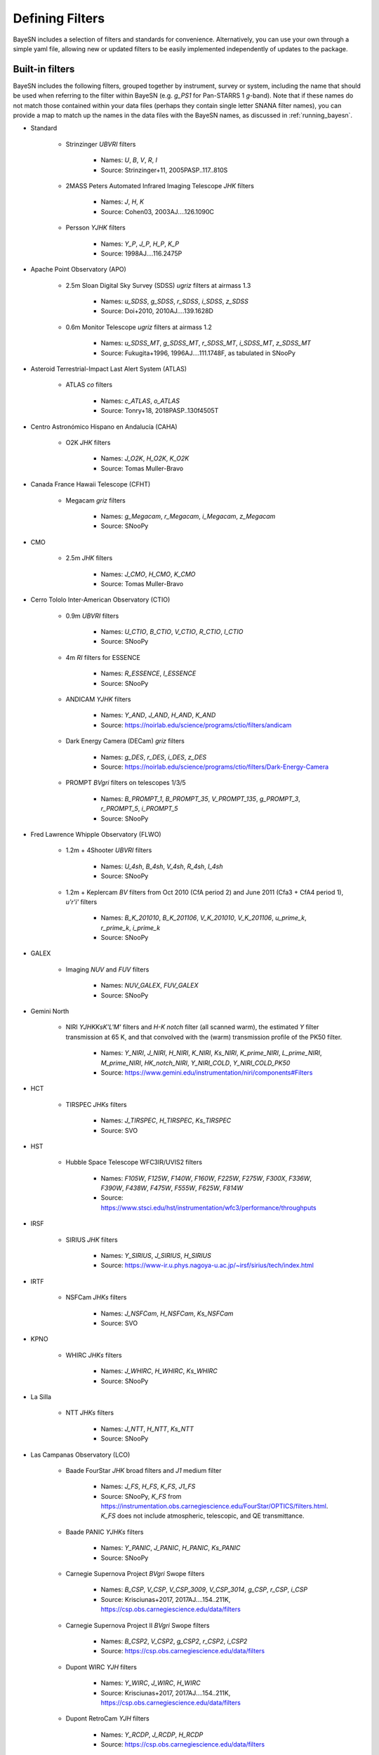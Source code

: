 .. _filters:

Defining Filters
===================

BayeSN includes a selection of filters and standards for convenience. Alternatively, you can use your own through a
simple yaml file, allowing new or updated filters to be easily implemented independently of updates to the package.

Built-in filters
-----------------

BayeSN includes the following filters, grouped together by instrument, survey or system, including the name that should
be used when referring to the filter within BayeSN (e.g. `g_PS1` for Pan-STARRS 1 *g*-band). Note that if these names
do not match those contained within your data files (perhaps they contain single letter SNANA filter names), you can
provide a map to match up the names in the data files with the BayeSN names, as discussed in :ref:`running_bayesn`.

- Standard

    - Strinzinger *UBVRI* filters

        - Names: `U`, `B`, `V`, `R`, `I`
        - Source: Strinzinger+11, 2005PASP..117..810S

    - 2MASS Peters Automated Infrared Imaging Telescope *JHK* filters

        - Names: `J`, `H`, `K`
        - Source: Cohen03, 2003AJ....126.1090C

    - Persson *YJHK* filters

        - Names: `Y_P`, `J_P`, `H_P`, `K_P`
        - Source: 1998AJ....116.2475P

- Apache Point Observatory (APO)

    - 2.5m Sloan Digital Sky Survey (SDSS) *ugriz* filters at airmass 1.3

        - Names: `u_SDSS`, `g_SDSS`, `r_SDSS`, `i_SDSS`, `z_SDSS`
        - Source: Doi+2010, 2010AJ....139.1628D

    - 0.6m Monitor Telescope *ugriz* filters at airmass 1.2

        - Names: `u_SDSS_MT`, `g_SDSS_MT`, `r_SDSS_MT`, `i_SDSS_MT`, `z_SDSS_MT`
        - Source: Fukugita+1996, 1996AJ....111.1748F, as tabulated in SNooPy

- Asteroid Terrestrial-Impact Last Alert System (ATLAS)

    - ATLAS *co* filters

        - Names: `c_ATLAS`, `o_ATLAS`
        - Source: Tonry+18, 2018PASP..130f4505T

- Centro Astronómico Hispano en Andalucía (CAHA)

    - O2K *JHK* filters

        - Names: `J_O2K`, `H_O2K`, `K_O2K`
        - Source: Tomas Muller-Bravo

- Canada France Hawaii Telescope (CFHT)

    - Megacam *griz* filters

        - Names: `g_Megacam`, `r_Megacam`, `i_Megacam`, `z_Megacam`
        - Source: SNooPy

- CMO

    - 2.5m *JHK* filters

        - Names: `J_CMO`, `H_CMO`, `K_CMO`
        - Source: Tomas Muller-Bravo

- Cerro Tololo Inter-American Observatory (CTIO)

    - 0.9m *UBVRI* filters

        - Names: `U_CTIO`, `B_CTIO`, `V_CTIO`, `R_CTIO`, `I_CTIO`
        - Source: SNooPy

    - 4m *RI* filters for ESSENCE

        - Names: `R_ESSENCE`, `I_ESSENCE`
        - Source: SNooPy

    - ANDICAM *YJHK* filters

        - Names: `Y_AND`, `J_AND`, `H_AND`, `K_AND`
        - Source: https://noirlab.edu/science/programs/ctio/filters/andicam

    - Dark Energy Camera (DECam) *griz* filters

        - Names: `g_DES`, `r_DES`, `i_DES`, `z_DES`
        - Source: https://noirlab.edu/science/programs/ctio/filters/Dark-Energy-Camera

    - PROMPT *BVgri* filters on telescopes 1/3/5

        - Names: `B_PROMPT_1`, `B_PROMPT_35`, `V_PROMPT_135`, `g_PROMPT_3`, `r_PROMPT_5`, `i_PROMPT_5`
        - Source: SNooPy

- Fred Lawrence Whipple Observatory (FLWO)

    - 1.2m + 4Shooter *UBVRI* filters

        - Names: `U_4sh`, `B_4sh`, `V_4sh`, `R_4sh`, `I_4sh`
        - Source: SNooPy

    - 1.2m + Keplercam *BV* filters from Oct 2010 (CfA period 2) and June 2011 (Cfa3 + CfA4 period 1), *u'r'i'* filters

        - Names: `B_K_201010`, `B_K_201106`, `V_K_201010`, `V_K_201106`, `u_prime_k`, `r_prime_k`, `i_prime_k`
        - Source: SNooPy

- GALEX

    - Imaging *NUV* and *FUV* filters

        - Names: `NUV_GALEX`, `FUV_GALEX`
        - Source: SNooPy

- Gemini North

    - NIRI *YJHKKsK'L'M'* filters and  *H-K notch* filter (all scanned warm), the estimated *Y* filter transmission at 65 K, and that convolved with the (warm) transmission profile of the PK50 filter.

        - Names: `Y_NIRI`, `J_NIRI`, `H_NIRI`, `K_NIRI`, `Ks_NIRI`, `K_prime_NIRI`, `L_prime_NIRI`, `M_prime_NIRI`, `HK_notch_NIRI`, `Y_NIRI_COLD`, `Y_NIRI_COLD_PK50`
        - Source: https://www.gemini.edu/instrumentation/niri/components#Filters

- HCT

    - TIRSPEC *JHKs* filters

        - Names: `J_TIRSPEC`, `H_TIRSPEC`, `Ks_TIRSPEC`
        - Source: SVO

- HST

    - Hubble Space Telescope WFC3IR/UVIS2 filters

        - Names: `F105W`, `F125W`, `F140W`, `F160W`, `F225W`, `F275W`, `F300X`, `F336W`, `F390W`, `F438W`, `F475W`, `F555W`, `F625W`, `F814W`
        - Source: https://www.stsci.edu/hst/instrumentation/wfc3/performance/throughputs

- IRSF

    - SIRIUS *JHK* filters

        - Names: `Y_SIRIUS`, `J_SIRIUS`, `H_SIRIUS`
        - Source: https://www-ir.u.phys.nagoya-u.ac.jp/~irsf/sirius/tech/index.html

- IRTF

    - NSFCam *JHKs* filters

        - Names: `J_NSFCam`, `H_NSFCam`, `Ks_NSFCam`
        - Source: SVO

- KPNO

    - WHIRC *JHKs* filters

        - Names: `J_WHIRC`, `H_WHIRC`, `Ks_WHIRC`
        - Source: SNooPy

- La Silla

    - NTT *JHKs* filters

        - Names: `J_NTT`, `H_NTT`, `Ks_NTT`
        - Source: SNooPy

- Las Campanas Observatory (LCO)

    - Baade FourStar *JHK* broad filters and *J1* medium filter

        - Names: `J_FS`, `H_FS`, `K_FS`, `J1_FS`
        - Source: SNooPy, `K_FS` from https://instrumentation.obs.carnegiescience.edu/FourStar/OPTICS/filters.html. `K_FS` does not include atmospheric, telescopic, and QE transmittance.

    - Baade PANIC *YJHKs* filters

        - Names: `Y_PANIC`, `J_PANIC`, `H_PANIC`, `Ks_PANIC`
        - Source: SNooPy

    - Carnegie Supernova Project *BVgri* Swope filters

        - Names: `B_CSP`, `V_CSP`, `V_CSP_3009`, `V_CSP_3014`, `g_CSP`, `r_CSP`, `i_CSP`
        - Source: Krisciunas+2017, 2017AJ....154..211K, https://csp.obs.carnegiescience.edu/data/filters

    - Carnegie Supernova Project II *BVgri* Swope filters

        - Names: `B_CSP2`, `V_CSP2`, `g_CSP2`, `r_CSP2`, `i_CSP2`
        - Source: https://csp.obs.carnegiescience.edu/data/filters

    - Dupont WIRC *YJH* filters

        - Names: `Y_WIRC`, `J_WIRC`, `H_WIRC`
        - Source: Krisciunas+2017, 2017AJ....154..211K, https://csp.obs.carnegiescience.edu/data/filters

    - Dupont RetroCam *YJH* filters

        - Names: `Y_RCDP`, `J_RCDP`, `H_RCDP`
        - Source: https://csp.obs.carnegiescience.edu/data/filters

    - Swope RetroCam *YJH* filters

        - Names: `Y_RC`, `J_RC1`, `J_RC2`, `H_RC`
        - Source: Krisciunas+2017, 2017AJ....154..211K, https://csp.obs.carnegiescience.edu/data/filters

    - Abandoned *Ks* Swope filter
        - Names: `Ks_CSP`
        - Source: Contreras+2010, 2010AJ....139..519C

    - Different Persson *YJHK* filters?

        - Names: `Y_P1`, `J_P1`, `H_P1`, `K_P1`
        - Source: SNooPy

- Lick

    - KAIT *UBVRI* filters

      - Names: `U_KAIT`, `B_KAIT`, `V_KAIT`, `R_KAIT`, `I_KAIT`
      - Source: SNooPy

- Lick

    - KAIT *UBVRI* filters

      - Names: `U_KAIT`, `B_KAIT`, `V_KAIT`, `R_KAIT`, `I_KAIT`
      - Source: SNooPy

- Liverpool

    - IOO *BVgriz* filters

        - Names: `B_IOO`, `V_IOO`, `g_IOO`, `r_IOO`, `i_IOO`, `z_IOO`,
        - Source: SVO

- LSST

    - Legacy Survey of Space and Time at Vera Rubin Observatory *ugrizy* filters

        - Names: `u_LSST`, `g_LSST`, `r_LSST`, `i_LSST`, `z_LSST`, `y_LSST`
        - Source: https://github.com/lsst/throughputs

- Nordic Optical Telescope (NOT)

    - ALFOSC *UBVRIgriz* filters and *UBVRI* natural filters

        - Names:  `U_ALFOSC`, `B_ALFOSC`, `V_ALFOSC`, `R_ALFOSC`, `I_ALFOSC`, `g_ALFOSC`, `r_ALFOSC`, `i_ALFOSC`, `z_ALFOSC`, `U_ALFOSC_nat`, `B_ALFOSC_nat`, `V_ALFOSC_nat`, `R_ALFOSC_nat`, `I_ALFOSC_nat`
        - Source: https://www.not.iac.es/instruments/filters/filters.php

    - MOSCA *UBVRI* effective filters

        - Names: `U_MOSCA`, `B_MOSCA`, `V_MOSCA`, `R_MOSCA`, `I_MOSCA`
        - Source: Tomas Muller-Bravo

    - NOTCam *ZYJHKK'Ks* filters and effective filters (total throughput) for *JHKKs*

        - Names: `Z_NOT`, `Y_NOT`, `J_NOT`, `H_NOT`, `K_NOT`, `K_prime_NOT`, `Ks_NOT`, `J_NOT_eff`, `H_NOT_eff`, `K_NOT_eff`, `Ks_NOT_eff`
        - Source: https://www.not.iac.es/instruments/notcam/filters/, effective filters from Tomas Muller-Bravo

- OAM

    - TJO MEIA *UBVIc* filters

        - Names: `U_TJO`, `B_TJO`, `V_TJO`, `Ic_TJO`
        - Source: Tomas Muller-Bravo

- Palomar

    - P48

        - CFH12K *gri* filters

            - Names: `g_P48`, `r_P48`, `i_P48`
            - Source: Tomas Muller-Bravo

        - Zwicky Transient Facility (ZTF) *gri* filters

            - Names: `g_ZTF`, `r_ZTF`, `i_ZTF`
            - Source: Bellm+19, 2019PASP..131a8002B

    - P60 SED Machine (SEDM) *ugri* filters

        - Names: `u_SEDM`, `g_SEDM`, `r_SEDM`, `i_SEDM`
        - Source: Tomas Muller-Bravo, from Uli

- Panoramic Survey Telescope and Rapid Response System (PanSTARRS)

    - PanSTARRS 1 (PS1) *grizyw* and open filters

        - Names: `g_PS1`, `r_PS1`, `i_PS1`, `z_PS1`, `y_PS1`, `w_PS1`, `open_PS1`
        - Source: Tonry+12, 2012ApJ...750...99T

- Paranal

    - UT4 High Acuity Wide field K-band Imager (HAWK-I) *YJH* filters and two *Ks* filters, one used from Aug 2007 until Dec 3, 2007 and the other used starting Jan 2008

        - Names: `Y_HAWKI`, `J_HAWKI`, `H_HAWKI`, `Ks_HAWKI_1`, `Ks_HAWKI_2`
        - Source: https://www.eso.org/sci/facilities/paranal/instruments/hawki/inst.html

    - UT3 Infrared Spectrometer And Array Camera (ISAAC) *JHKs* filters

        - Names: `J_ISAAC`, `H_ISAAC`, `Ks_ISAAC`
        - Source: SVO

    - VISTA InfraRed Camera (VIRCAM) *ZYJHKs* filters

        - Names: `Z_VISTA`, `Y_VISTA`, `J_VISTA`, `H_VISTA`, `Ks_VISTA`
        - Source: https://www.eso.org/sci/facilities/paranal/decommissioned/vircam/inst.html

- Spitzer

    - IRAC *3.6/4.5/5.8/8.0* filters

        - Names: `S36`, `S45`, `S58`, `S80`
        - Source: Tomas Muller-Bravo

- SPM

    - RATIR *rizYJH* filters in the AB mag system and *YJH* in the Vega mag system

        - Names: `r_SPM`, `i_SPM`, `z_SPM`, `Y_SPM_AB`, `J_SPM_AB`, `H_SPM_AB`, `Y_SPM`, `J_SPM`, `H_SPM`
        - Source: Tomas Muller-Bravo

- SWIFT UVOT

    - SWIFT UVOT *UBV* and *UVW1/UVW2/UVM2* filters

        - Names: `U_SWIFT`, `B_SWIFT`, `V_SWIFT`, `UVW1`, `UVW2`, `UVM2`
        - Source: Poole+08, 2008MNRAS.383..627P

- Telescopio Nazionale Galileo (TNG)

    - Near Infrared Camera Spectrometer (NICS) *JHKK'Ks* filters

        - Names: `J_TNG`, `H_TNG`, `K_TNG`, `K_prime_TNG`, `Ks_TNG`
        - Source: https://www.tng.iac.es/instruments/nics/imaging.html#filters

- United States Naval Observatory (USNO)

    - 40-inch telescope *u'g'r'i'z'* filters

        - Names: `u_prime`, `g_prime`, `r_prime`, `i_prime`, `z_prime`
        - Source: Fukugita+96, 1996AJ....111.1748F; Smith+02, 2002AJ....123.2121S

- UKIRT

    - WFCAM *zYJHK* filters

        - Names: `z_WFCAM`, `Y_WFCAM`, `J_WFCAM`, `H_WFCAM`, `K_WFCAM`
        - Source: Hewett+06, 2009MNRAS.394..675H


Specifying custom filters
---------------------------

One of the arguments for the ``input.yaml`` file outlined in :ref:`running_bayesn`, ``filters``, is used to specify a
path to a separate yaml file which details any custom filters and standards you wish to add beyond those already
included. Any custom filters or standards will get included along with those built-in, so you'll be able to mix and
match between in-built filters and custom ones. Note that if you give a custom filter/standard the same name as a
built-in filter/standard, your custom one will be used instead of the built-in one.

The filter yaml to specify custom filters and standards should have the following structure:

.. code-block:: yaml

    standards_root: /PATH/TO/STANDARDS/ROOT
    standards:
      vega:
        path: VEGA_STANDARD.fits/.dat
      bd17:
        path: BD17_STANDARD.fits/.dat
    filters_root: /PATH/TO/FILTERS/ROOT
    filters:
      test_band_1:
        magsys: ab
        magzero: 0
        path: test_band_1_response.dat
        lam_unit: nm
      test_band_2:
        magsys: vega
        magzero: 0
        path: test_band_2_response.dat

These arguments are described as follows:

- ``standards_root``: A directory which all paths in ``standards`` are defined relative to. For example, if the standard spectrum for Vega is located at ``\data\standards\VEGA_STANDARD.fits`` and BD17 is at ``\data\filters\BD17_STANDARD.fits``, you can just set ``standards_root: \data\standards`` and use ``path: VEGA_STANDARD.fits`` within the key for Vega and similar for BD17. Alternatively, if you use a relative path this will be treated as being relative to the location of the filters yaml file. You can also use an environment variable here as part of the path e.g. $SNDATA_ROOT. This is an optional argument present for convenience, if not specified it is assumed that the paths for each band are all full paths rather than paths relative to ``standards_root``.
- ``standards``: Keys in here define all of the standards you wish to use. For each standard, the key is the name (this can be any string of your choosing), and each must have a ``path`` specifying the location of the reference spectrum for each standard - this can be either a FITS file with named columns for WAVELENGTH and FLUX, or a text file with columns for each.
- ``filters_root``: This specifies a directory which all paths in ``filters`` are defined relative to, behaving exactly as ``standards_root`` does for ``standards``. Again, if you use a relative path this will be treated as being relative to the location of the filters yaml file.
- ``filters``: Keys in here define all of the filters you wish you use. For each filter, the key is the name (again, this can be any string of your choosing). Each filter must have a ``magsys`` key which either corresponds to one of the built-in standards ('vega', 'bd17' or 'ab') or a custom standard name defined in ``standards``, defining the magnitude system for each band. Each filter must also have a ``magzero`` key, specifying the magnitude offset for the filter, and a ``path`` specifying the location of the filter response for each filter. Optionally, you can provide a ``lam_unit`` key - by default, BayeSN expects you to use filter responses with wavelength in Angstroms, but you can specify either 'nm' or 'micron' if your filter responses use nanometres or micrometres respectively and the units will be converted into Angstroms under-the-hood.

Automatic filter dropping
--------------------------

The wavelength range covered by the model will depend on exactly which model you use. Filters will automatically be
dropped for individual SNe when they fall out of the rest-frame wavelength range covered based on their redshift. The
upper and lower cut off wavelengths for each filter are defined as the wavelength where the filter response first
drops below 1 per cent of the maximum value.
